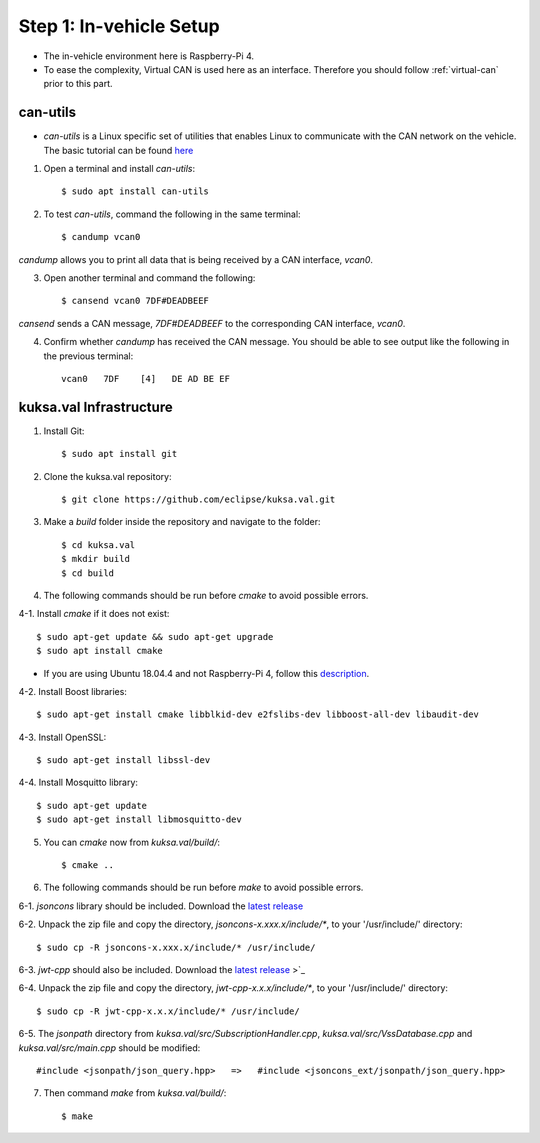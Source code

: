 ************************
Step 1: In-vehicle Setup
************************

* The in-vehicle environment here is Raspberry-Pi 4.
* To ease the complexity, Virtual CAN is used here as an interface. Therefore you should follow :ref:`virtual-can` prior to this part.



can-utils
#########

* `can-utils` is a Linux specific set of utilities that enables Linux to communicate with the CAN network on the vehicle. The basic tutorial can be found `here <https://sgframework.readthedocs.io/en/latest/cantutorial.html>`_

1. Open a terminal and install `can-utils`::

    $ sudo apt install can-utils

2. To test `can-utils`, command the following in the same terminal::

    $ candump vcan0

`candump` allows you to print all data that is being received by a CAN interface, `vcan0`.

3. Open another terminal and command the following::

    $ cansend vcan0 7DF#DEADBEEF

`cansend` sends a CAN message, `7DF#DEADBEEF` to the corresponding CAN interface, `vcan0`.

4. Confirm whether `candump` has received the CAN message. You should be able to see output like the following in the previous terminal::

    vcan0   7DF    [4]   DE AD BE EF



kuksa.val Infrastructure
########################

1. Install Git::

    $ sudo apt install git

2. Clone the kuksa.val repository::

    $ git clone https://github.com/eclipse/kuksa.val.git

3. Make a `build` folder inside the repository and navigate to the folder::

    $ cd kuksa.val
    $ mkdir build
    $ cd build

4. The following commands should be run before `cmake` to avoid possible errors.

4-1. Install `cmake` if it does not exist::

    $ sudo apt-get update && sudo apt-get upgrade
    $ sudo apt install cmake

* If you are using Ubuntu 18.04.4 and not Raspberry-Pi 4, follow this `description <https://www.claudiokuenzler.com/blog/796/install-upgrade-cmake-3.12.1-ubuntu-14.04-trusty-alternatives>`_.

4-2. Install Boost libraries::

    $ sudo apt-get install cmake libblkid-dev e2fslibs-dev libboost-all-dev libaudit-dev

4-3. Install OpenSSL::

    $ sudo apt-get install libssl-dev

4-4. Install Mosquitto library::

    $ sudo apt-get update
    $ sudo apt-get install libmosquitto-dev

5. You can `cmake` now from `kuksa.val/build/`::

    $ cmake ..

6. The following commands should be run before `make` to avoid possible errors.

6-1. `jsoncons` library should be included. Download the `latest release <https://github.com/danielaparker/jsoncons/releases/tag/v0.156.1>`_ 

6-2. Unpack the zip file and copy the directory, `jsoncons-x.xxx.x/include/*`, to your '/usr/include/' directory::

    $ sudo cp -R jsoncons-x.xxx.x/include/* /usr/include/

6-3. `jwt-cpp` should also be included. Download the `latest release <https://github.com/Thalhammer/jwt-cpp/releases/tag/v0.4.0>`_ >`_ 

6-4. Unpack the zip file and copy the directory, `jwt-cpp-x.x.x/include/*`, to your '/usr/include/' directory::

    $ sudo cp -R jwt-cpp-x.x.x/include/* /usr/include/

6-5. The `jsonpath` directory from `kuksa.val/src/SubscriptionHandler.cpp`, `kuksa.val/src/VssDatabase.cpp` and `kuksa.val/src/main.cpp` should be modified::

    #include <jsonpath/json_query.hpp>   =>   #include <jsoncons_ext/jsonpath/json_query.hpp>

7. Then command `make` from `kuksa.val/build/`::

    $ make
